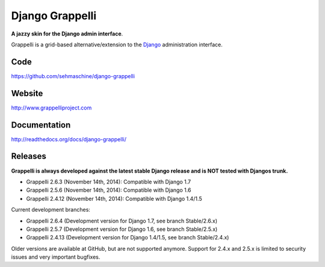 Django Grappelli
================

**A jazzy skin for the Django admin interface**.

Grappelli is a grid-based alternative/extension to the `Django <http://www.djangoproject.com>`_ administration interface.

Code
----

https://github.com/sehmaschine/django-grappelli

Website
-------

http://www.grappelliproject.com

Documentation
-------------

http://readthedocs.org/docs/django-grappelli/

Releases
--------

**Grappelli is always developed against the latest stable Django release and is NOT tested with Djangos trunk.**

* Grappelli 2.6.3 (November 14th, 2014): Compatible with Django 1.7
* Grappelli 2.5.6 (November 14th, 2014): Compatible with Django 1.6
* Grappelli 2.4.12 (November 14th, 2014): Compatible with Django 1.4/1.5

Current development branches:

* Grappelli 2.6.4 (Development version for Django 1.7, see branch Stable/2.6.x)
* Grappelli 2.5.7 (Development version for Django 1.6, see branch Stable/2.5.x)
* Grappelli 2.4.13 (Development version for Django 1.4/1.5, see branch Stable/2.4.x)

Older versions are available at GitHub, but are not supported anymore.
Support for 2.4.x and 2.5.x is limited to security issues and very important bugfixes.
